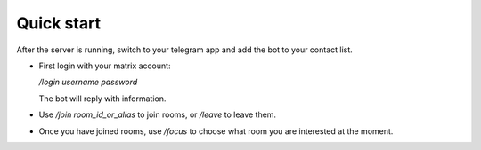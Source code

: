 Quick start
===========

After the server is running, switch to your telegram app and add the bot to your contact list.

- First login with your matrix account:

  `/login username password`

  The bot will reply with information.
- Use `/join room_id_or_alias` to join rooms, or `/leave` to leave them.
- Once you have joined rooms, use `/focus` to choose what room you are interested at the moment.